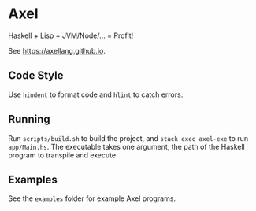 #+OPTIONS: num:nil toc:nil
* Axel
  Haskell + Lisp + JVM/Node/... = Profit!
  
  See [[https://axellang.github.io]].
** Code Style
   Use ~hindent~ to format code and ~hlint~ to catch errors.
** Running
   Run ~scripts/build.sh~ to build the project, and ~stack exec axel-exe~ to run ~app/Main.hs~. The executable takes one argument, the path of the Haskell program to transpile and execute.
** Examples
   See the ~examples~ folder for example Axel programs.
